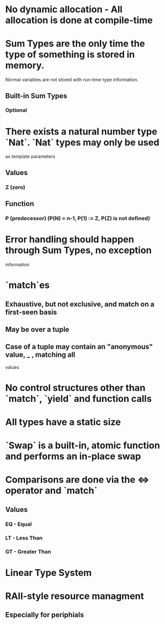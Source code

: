 * No dynamic allocation - All allocation is done at compile-time
* Sum Types are the only time the type of something is stored in memory.
  Normal variables are not stored with run-time type information.
** Built-in Sum Types
*** Optional
* There exists a natural number type `Nat`. `Nat` types may only be used
  as template parameters
** Values
*** Z (zero)
** Function
*** P (predecessor) (P(N) = n-1, P(1) := Z, P(Z) is not defined)
* Error handling should happen through Sum Types, no exception
  information
* `match`es
** Exhaustive, but not exclusive, and match on a first-seen basis
** May be over a tuple
** Case of a tuple may contain an "anonymous" value, _ , matching all
   values
* No control structures other than `match`, `yield` and function calls
* All types have a static size
* `Swap` is a built-in, atomic function and performs an in-place swap
* Comparisons are done via the <=> operator and `match`
** Values
*** EQ - Equal
*** LT - Less Than
*** GT - Greater Than
* Linear Type System
* RAII-style resource managment
** Especially for periphials
